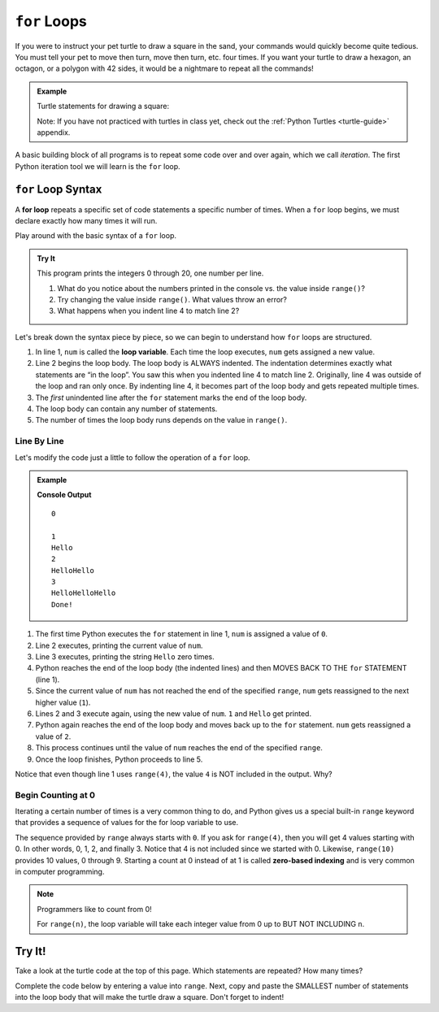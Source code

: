 ``for`` Loops
=============

If you were to instruct your pet turtle to draw a square in the sand, your
commands would quickly become quite tedious. You must tell your pet to move
then turn, move then turn, etc. four times. If you want your turtle to draw a
hexagon, an octagon, or a polygon with 42 sides, it would be a nightmare to
repeat all the commands!

.. admonition:: Example

   Turtle statements for drawing a square:

   .. sourcecode:: python
      :linenos:

      import turtle

      pet = turtle.Turtle()

      pet.forward(50)
      pet.left(90)
      pet.forward(50)
      pet.left(90)
      pet.forward(50)
      pet.left(90)
      pet.forward(50)
      pet.left(90)

   Note: If you have not practiced with turtles in class yet, check out the
   :ref:`Python Turtles <turtle-guide>` appendix.

A basic building block of all programs is to repeat some code over and over
again, which we call *iteration*. The first Python iteration tool we will learn
is the ``for`` loop. 

``for`` Loop Syntax
-------------------

.. index::
   single: loop; for

.. index:: ! for loop

A **for loop** repeats a specific set of code statements a specific number of
times. When a ``for`` loop begins, we must declare exactly how many times it
will run.

Play around with the basic syntax of a ``for`` loop.

.. admonition:: Try It

   This program prints the integers 0 through 20, one number per line.

   .. raw:: html

      <iframe height="400px" width="100%" src="https://repl.it/@launchcode/LCHS-Basic-Python-Loop?lite=true" scrolling="no" frameborder="yes" allowtransparency="true"></iframe>
   
   #. What do you notice about the numbers printed in the console vs. the
      value inside ``range()``?
   #. Try changing the value inside ``range()``. What values throw an error?
   #. What happens when you indent line 4 to match line 2?

Let's break down the syntax piece by piece, so we can begin to understand how
``for`` loops are structured.

.. index::
   single: for loop; variable

#. In line 1, ``num`` is called the **loop variable**. Each time the loop
   executes, ``num`` gets assigned a new value.
#. Line 2 begins the loop body. The loop body is ALWAYS indented. The
   indentation determines exactly what statements are “in the loop”. You saw
   this when you indented line 4 to match line 2. Originally, line 4 was
   outside of the loop and ran only once. By indenting line 4, it becomes part
   of the loop body and gets repeated multiple times.
#. The *first* unindented line after the ``for`` statement marks the end of the
   loop body.
#. The loop body can contain any number of statements.
#. The number of times the loop body runs depends on the value in ``range()``.

Line By Line
^^^^^^^^^^^^

Let's modify the code just a little to follow the operation of a ``for`` loop.

.. admonition:: Example

   .. sourcecode:: Python
      :linenos:

      for num in range(4):
         print(num)
         print("Hello" * num)

      print("Done!")

   **Console Output**

   ::

      0

      1
      Hello
      2
      HelloHello
      3
      HelloHelloHello
      Done!

#. The first time Python executes the ``for`` statement in line 1, ``num`` is
   assigned a value of ``0``.
#. Line 2 executes, printing the current value of ``num``.
#. Line 3 executes, printing the string ``Hello`` zero times.
#. Python reaches the end of the loop body (the indented lines) and then MOVES
   BACK TO THE ``for`` STATEMENT (line 1).
#. Since the current value of ``num`` has not reached the end of the specified
   ``range``, ``num`` gets reassigned to the next higher value (``1``).
#. Lines 2 and 3 execute again, using the new value of ``num``. ``1`` and
   ``Hello`` get printed.
#. Python again reaches the end of the loop body and moves back up to the
   ``for`` statement. ``num`` gets reassigned a value of ``2``.
#. This process continues until the value of ``num`` reaches the end of the
   specified ``range``.
#. Once the loop finishes, Python proceeds to line 5.

Notice that even though line 1 uses ``range(4)``, the value ``4`` is NOT
included in the output. Why?

Begin Counting at 0
^^^^^^^^^^^^^^^^^^^

.. index:: ! zero-based indexing

Iterating a certain number of times is a very common thing to do, and Python
gives us a special built-in ``range`` keyword that provides a sequence of
values for the for loop variable to use.

The sequence provided by ``range`` always starts with ``0``. If you ask for
``range(4)``, then you will get 4 values starting with 0. In other words, 0, 1,
2, and finally 3. Notice that 4 is not included since we started with 0.
Likewise, ``range(10)`` provides 10 values, 0 through 9. Starting a count at 0
instead of at 1 is called **zero-based indexing** and is very common in
computer programming.

.. admonition:: Note

   Programmers like to count from 0!

   For ``range(n)``, the loop variable will take each integer value from 0 up
   to BUT NOT INCLUDING ``n``.

Try It!
-------

Take a look at the turtle code at the top of this page. Which statements are
repeated? How many times?

Complete the code below by entering a value into ``range``. Next, copy and
paste the SMALLEST number of statements into the loop body that will make the
turtle draw a square. Don't forget to indent!

.. raw:: html

   <iframe height="400px" width="100%" src="https://repl.it/@launchcode/LCHS-Turtle-Square?lite=true" scrolling="no" frameborder="yes" allowtransparency="true"></iframe>
